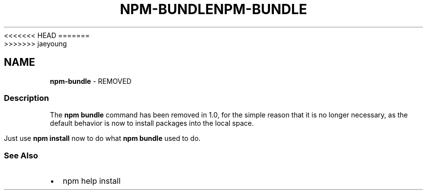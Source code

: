<<<<<<< HEAD
.TH "NPM\-BUNDLE" "1" "March 2020" "" ""
=======
.TH "NPM\-BUNDLE" "1" "March 2019" "" ""
>>>>>>> jaeyoung
.SH "NAME"
\fBnpm-bundle\fR \- REMOVED
.SS Description
.P
The \fBnpm bundle\fP command has been removed in 1\.0, for the simple reason
that it is no longer necessary, as the default behavior is now to
install packages into the local space\.
.P
Just use \fBnpm install\fP now to do what \fBnpm bundle\fP used to do\.
.SS See Also
.RS 0
.IP \(bu 2
npm help install

.RE
